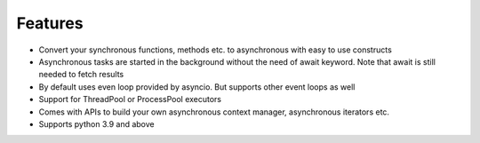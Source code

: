 ===============
**Features**
===============

*   Convert your synchronous functions, methods etc. to asynchronous with easy to use constructs
*   Asynchronous tasks are started in the background without the need of await keyword. Note that await is still needed to fetch results
*   By default uses even loop provided by asyncio. But supports other event loops as well
*   Support for ThreadPool or ProcessPool executors
*   Comes with APIs to build your own asynchronous context manager, asynchronous iterators etc.
*   Supports python 3.9 and above
